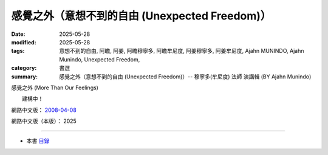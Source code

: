==================================================
感覺之外（意想不到的自由 (Unexpected Freedom)）
==================================================

:date: 2025-05-28
:modified: 2025-05-28
:tags: 意想不到的自由, 阿瞻, 阿姜, 阿瞻穆寧多, 阿瞻牟尼度, 阿姜穆寧多, 阿姜牟尼度, Ajahn MUNINDO, Ajahn Munindo, Unexpected Freedom, 
:category: 書選
:summary: 感覺之外（意想不到的自由 (Unexpected Freedom)）-- 穆寧多(牟尼度) 法師 演講輯 (BY Ajahn Munindo)



感覺之外 (More Than Our Feelings)

　　建構中！


網路中文版： `2008-04-08 <https://nanda.online-dhamma.net/extra/authors/ajahn-munindo/unexpected-freeodm/cmn-Hans/index-han.html>`__

網路中文版（本版）： 2025

------

- 本書 `目錄 <{filename}unexpected-freeodm-han-content%zh.rst>`_ 



..
  create rst on 2025-05-28; html on 2008-04-08
  the other alternate 超越我們的感受